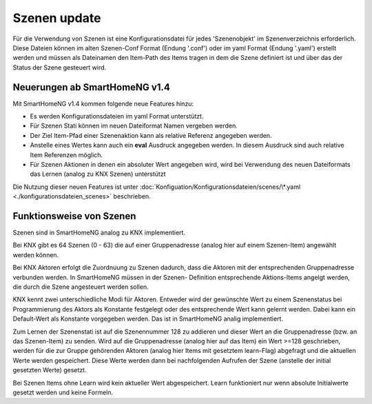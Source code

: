 
.. role:: bluesup

########################
Szenen :bluesup:`update`
########################

Für die Verwendung von Szenen ist eine Konfigurationsdatei für jedes 'Szenenobjekt' im Szenenverzeichnis
erforderlich. Diese Dateien können im alten Szenen-Conf Format (Endung '.conf') oder im
yaml Format (Endung '.yaml') erstellt werden und müssen als Dateinamen den Item-Path des Items
tragen in dem die Szene definiert ist und über das der Status der Szene gesteuert wird.


Neuerungen ab SmartHomeNG v1.4
------------------------------

Mit SmartHomeNG v1.4 kommen folgende neue Features hinzu:

- Es werden Konfigurationsdateien im yaml Format unterstützt.
- Für Szenen Stati können im neuen Dateiformat Namen vergeben werden.
- Der Ziel Item-Pfad einer Szenenaktion kann als relative Referenz angegeben werden.
- Anstelle eines Wertes kann auch ein **eval** Ausdruck angegeben werden. In diesem Ausdruck sind auch relative Item Referenzen möglich.
- Für Szenen Aktionen in denen ein absoluter Wert angegeben wird, wird bei Verwendung des neuen Dateiformats das Lernen (analog zu KNX Szenen) unterstützt


Die Nutzung dieser neuen Features ist unter :doc:`Konfiguation/Konfigurationsdateien/scenes/\*.yaml <./konfigurationsdateien_scenes>`
beschrieben.


Funktionsweise von Szenen
-------------------------

Szenen sind in SmartHomeNG analog zu KNX implementiert.

Bei KNX gibt es 64 Szenen (0 - 63) die auf einer Gruppenadresse (analog hier auf
einem Szenen-Item) angewählt werden können.

Bei KNX Aktoren erfolgt die Zuordnuung zu Szenen dadurch, dass die Aktoren mit der
entsprechenden Gruppenadresse verbunden werden. In SmartHomeNG müssen in der Szenen-
Definition entsprechende Aktions-Items angelgt werden, die durch die Szene angesteuert
werden sollen.

KNX kennt zwei unterschiedliche Modi für Aktoren. Entweder wird der gewünschte Wert
zu einem Szenenstatus bei Programmierung des Aktors als Konstante festgelegt oder
des entsprechende Wert kann gelernt werden. Dabei kann ein Default-Wert als Konstante
vorgegeben werden. Das ist in SmartHomeNG analig implementiert.

Zum Lernen der Szenenstati ist auf die Szenennummer 128 zu addieren und dieser Wert an
die Gruppenadresse (bzw. an das Szenen-Item) zu senden. Wird auf die Gruppenadresse
(analog hier auf das Item) ein Wert >=128 geschrieben, werden für die zur Gruppe
gehörenden Aktoren (analog hier Items mit gesetztem learn-Flag) abgefragt und die
aktuellen Werte werden gespeichert. Diese Werte werden dann bei nachfolgenden Aufrufen
der Szene (anstelle der initial gesetzten Werte) gesetzt.

Bei Szenen Items ohne Learn wird kein aktueller Wert abgespeichert. Learn funktioniert
nur wenn absolute Initialwerte gesetzt werden und keine Formeln.
